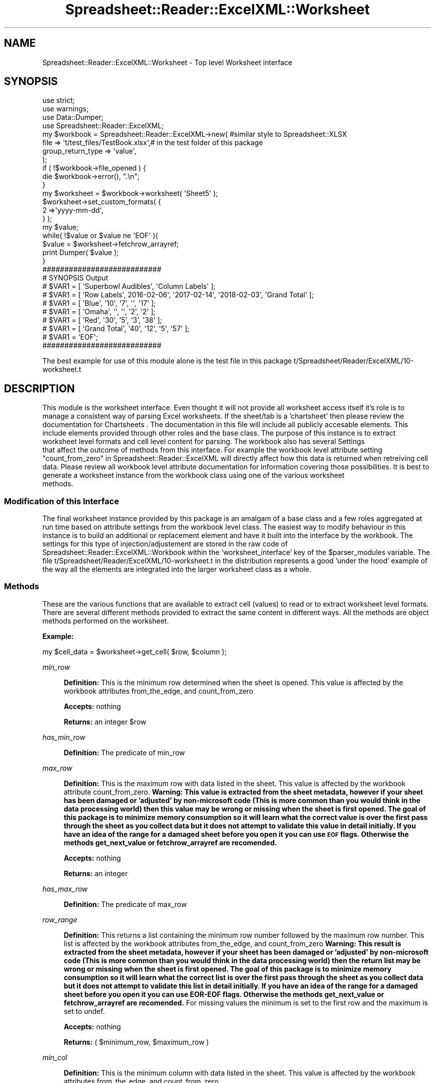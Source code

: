 .\" Automatically generated by Pod::Man 4.14 (Pod::Simple 3.40)
.\"
.\" Standard preamble:
.\" ========================================================================
.de Sp \" Vertical space (when we can't use .PP)
.if t .sp .5v
.if n .sp
..
.de Vb \" Begin verbatim text
.ft CW
.nf
.ne \\$1
..
.de Ve \" End verbatim text
.ft R
.fi
..
.\" Set up some character translations and predefined strings.  \*(-- will
.\" give an unbreakable dash, \*(PI will give pi, \*(L" will give a left
.\" double quote, and \*(R" will give a right double quote.  \*(C+ will
.\" give a nicer C++.  Capital omega is used to do unbreakable dashes and
.\" therefore won't be available.  \*(C` and \*(C' expand to `' in nroff,
.\" nothing in troff, for use with C<>.
.tr \(*W-
.ds C+ C\v'-.1v'\h'-1p'\s-2+\h'-1p'+\s0\v'.1v'\h'-1p'
.ie n \{\
.    ds -- \(*W-
.    ds PI pi
.    if (\n(.H=4u)&(1m=24u) .ds -- \(*W\h'-12u'\(*W\h'-12u'-\" diablo 10 pitch
.    if (\n(.H=4u)&(1m=20u) .ds -- \(*W\h'-12u'\(*W\h'-8u'-\"  diablo 12 pitch
.    ds L" ""
.    ds R" ""
.    ds C` ""
.    ds C' ""
'br\}
.el\{\
.    ds -- \|\(em\|
.    ds PI \(*p
.    ds L" ``
.    ds R" ''
.    ds C`
.    ds C'
'br\}
.\"
.\" Escape single quotes in literal strings from groff's Unicode transform.
.ie \n(.g .ds Aq \(aq
.el       .ds Aq '
.\"
.\" If the F register is >0, we'll generate index entries on stderr for
.\" titles (.TH), headers (.SH), subsections (.SS), items (.Ip), and index
.\" entries marked with X<> in POD.  Of course, you'll have to process the
.\" output yourself in some meaningful fashion.
.\"
.\" Avoid warning from groff about undefined register 'F'.
.de IX
..
.nr rF 0
.if \n(.g .if rF .nr rF 1
.if (\n(rF:(\n(.g==0)) \{\
.    if \nF \{\
.        de IX
.        tm Index:\\$1\t\\n%\t"\\$2"
..
.        if !\nF==2 \{\
.            nr % 0
.            nr F 2
.        \}
.    \}
.\}
.rr rF
.\" ========================================================================
.\"
.IX Title "Spreadsheet::Reader::ExcelXML::Worksheet 3"
.TH Spreadsheet::Reader::ExcelXML::Worksheet 3 "2017-04-20" "perl v5.32.0" "User Contributed Perl Documentation"
.\" For nroff, turn off justification.  Always turn off hyphenation; it makes
.\" way too many mistakes in technical documents.
.if n .ad l
.nh
.SH "NAME"
Spreadsheet::Reader::ExcelXML::Worksheet \- Top level Worksheet interface
.SH "SYNOPSIS"
.IX Header "SYNOPSIS"
.Vb 3
\&        use strict;
\&        use warnings;
\&        use Data::Dumper;
\&
\&        use Spreadsheet::Reader::ExcelXML;
\&        my $workbook =  Spreadsheet::Reader::ExcelXML\->new( #similar style to Spreadsheet::XLSX
\&                                                file => \*(Aqt/test_files/TestBook.xlsx\*(Aq,# in the test folder of this package
\&                                                group_return_type => \*(Aqvalue\*(Aq,
\&                                        );
\&
\&        if ( !$workbook\->file_opened ) {
\&                die $workbook\->error(), ".\en";
\&        }
\&
\&        my      $worksheet = $workbook\->worksheet( \*(AqSheet5\*(Aq );
\&                $worksheet\->set_custom_formats( {
\&                        2 =>\*(Aqyyyy\-mm\-dd\*(Aq,
\&                } );
\&        my $value;
\&        while( !$value or $value ne \*(AqEOF\*(Aq ){
\&                $value = $worksheet\->fetchrow_arrayref;
\&                print Dumper( $value );
\&        }
\&
\&        ###########################
\&        # SYNOPSIS Output
\&        # $VAR1 = [ \*(AqSuperbowl Audibles\*(Aq, \*(AqColumn Labels\*(Aq ];
\&        # $VAR1 = [         \*(AqRow Labels\*(Aq,     2016\-02\-06\*(Aq, \*(Aq2017\-02\-14\*(Aq, \*(Aq2018\-02\-03\*(Aq, \*(AqGrand Total\*(Aq ];
\&        # $VAR1 = [               \*(AqBlue\*(Aq,            \*(Aq10\*(Aq,          \*(Aq7\*(Aq,           \*(Aq\*(Aq,          \*(Aq17\*(Aq ];
\&        # $VAR1 = [              \*(AqOmaha\*(Aq,              \*(Aq\*(Aq,           \*(Aq\*(Aq,          \*(Aq2\*(Aq,           \*(Aq2\*(Aq ];
\&        # $VAR1 = [                \*(AqRed\*(Aq,            \*(Aq30\*(Aq,          \*(Aq5\*(Aq,          \*(Aq3\*(Aq,          \*(Aq38\*(Aq ];
\&        # $VAR1 = [        \*(AqGrand Total\*(Aq,            \*(Aq40\*(Aq,         \*(Aq12\*(Aq,          \*(Aq5\*(Aq,          \*(Aq57\*(Aq ];
\&        # $VAR1 = \*(AqEOF\*(Aq;
\&        ###########################
.Ve
.PP
The best example for use of this module alone is the test file in this package
t/Spreadsheet/Reader/ExcelXML/10\-worksheet.t
.SH "DESCRIPTION"
.IX Header "DESCRIPTION"
This module is the worksheet interface.  Even thought it will not provide all worksheet
access itself it's role is to manage a consistent way of parsing Excel worksheets.  If
the sheet/tab is a 'chartsheet' then please review the documentation for Chartsheets
\&. The documentation in this file will include
all publicly accesable elements.  This include elements provided through other roles and
the base class.  The purpose of this instance is to extract worksheet level formats and
cell level content for parsing. The workbook also has several Settings
 that affect the outcome of methods from this
interface.  For example the workbook level attribute setting
\&\*(L"count_from_zero\*(R" in Spreadsheet::Reader::ExcelXML will directly affect how this data is
returned when retreiving cell data.  Please review all workbook level attribute
documentation for information covering those possibilities.  It is best to generate a
worksheet instance from the workbook class using one of the various worksheet
 methods.
.SS "Modification of this Interface"
.IX Subsection "Modification of this Interface"
The final worksheet instance provided by this package is an amalgam of a base class and a
few roles aggregated at run time based on attribute settings from the workbook level
class.  The easiest way to modify behaviour in this instance is to build an additional
or replacement element and have it built into the interface by the workbook.   The
settings for this type of injection/adjustement are stored in the raw code of
Spreadsheet::Reader::ExcelXML::Workbook within the 'worksheet_interface' key of the
\&\f(CW$parser_modules\fR variable.  The file t/Spreadsheet/Reader/ExcelXML/10\-worksheet.t
in the distribution represents a good 'under the hood' example of the way all the elements
are integrated into the larger worksheet class as a whole.
.SS "Methods"
.IX Subsection "Methods"
These are the various functions that are available to extract cell (values) to read or
to extract worksheet level formats. There are several different methods provided to
extract the same content in different ways.  All the methods are object methods performed
on the worksheet.
.PP
\&\fBExample:\fR
.PP
.Vb 1
\&        my $cell_data = $worksheet\->get_cell( $row, $column );
.Ve
.PP
\fImin_row\fR
.IX Subsection "min_row"
.Sp
.RS 4
\&\fBDefinition:\fR This is the minimum row determined when the sheet is opened.  This
value is affected by the workbook attributes
from_the_edge, and
count_from_zero
.Sp
\&\fBAccepts:\fR nothing
.Sp
\&\fBReturns:\fR an integer \f(CW$row\fR
.RE
.PP
\fIhas_min_row\fR
.IX Subsection "has_min_row"
.Sp
.RS 4
\&\fBDefinition:\fR The predicate
of min_row
.RE
.PP
\fImax_row\fR
.IX Subsection "max_row"
.Sp
.RS 4
\&\fBDefinition:\fR This is the maximum row with data listed in the sheet.  This value
is affected by the workbook attribute
count_from_zero. \fBWarning:
This value is extracted from the sheet metadata, however if your sheet has been
damaged or 'adjusted' by non-microsoft code (This is more common than you would think
in the data processing world) then this value may be wrong or missing when the sheet
is first opened.  The goal of this package is to minimize memory consumption so it
will learn what the correct value is over the first pass through the sheet as you
collect data but it does not attempt to validate this value in detail initially. If
you have an idea of the range for a damaged sheet before you open it you can use
\&\s-1EOF\s0 flags.  Otherwise the methods
get_next_value or fetchrow_arrayref are
recomended.\fR
.Sp
\&\fBAccepts:\fR nothing
.Sp
\&\fBReturns:\fR an integer
.RE
.PP
\fIhas_max_row\fR
.IX Subsection "has_max_row"
.Sp
.RS 4
\&\fBDefinition:\fR The predicate
of max_row
.RE
.PP
\fIrow_range\fR
.IX Subsection "row_range"
.Sp
.RS 4
\&\fBDefinition:\fR This returns a list containing the minimum row number followed
by the maximum row number.  This list is affected by the workbook attributes
from_the_edge, and
count_from_zero \fBWarning:
This result is extracted from the sheet metadata, however if your sheet has been
damaged or 'adjusted' by non-microsoft code (This is more common than you would think
in the data processing world) then the return list may be wrong or missing when the
sheet is first opened.  The goal of this package is to minimize memory consumption so it
will learn what the correct list is over the first pass through the sheet as you
collect data but it does not attempt to validate this list in detail initially. If
you have an idea of the range for a damaged sheet before you open it you can use
EOR-EOF flags.  Otherwise the methods
get_next_value or fetchrow_arrayref are
recomended.\fR  For missing values the minimum is set to the first row and the maximum
is set to undef.
.Sp
\&\fBAccepts:\fR nothing
.Sp
\&\fBReturns:\fR ( \f(CW$minimum_row\fR, \f(CW$maximum_row\fR )
.RE
.PP
\fImin_col\fR
.IX Subsection "min_col"
.Sp
.RS 4
\&\fBDefinition:\fR This is the minimum column with data listed in the sheet.  This value
is affected by the workbook attributes
from_the_edge, and
count_from_zero
.Sp
\&\fBAccepts:\fR nothing
.Sp
\&\fBReturns:\fR an integer
.RE
.PP
\fIhas_min_col\fR
.IX Subsection "has_min_col"
.Sp
.RS 4
\&\fBDefinition:\fR The predicate
of min_col
.RE
.PP
\fImax_col\fR
.IX Subsection "max_col"
.Sp
.RS 4
\&\fBDefinition:\fR This is the maximum row with data listed in the sheet.  This value
is affected by the workbook attribute
count_from_zero \fBWarning:
This value is extracted from the sheet metadata, however if your sheet has been
damaged or 'adjusted' by non-microsoft code (This is more common than you would think
in the data processing world) then this value may be wrong or missing when the sheet
is first opened.  The goal of this package is to minimize memory consumption so it
will learn what the correct value is over the first pass through the sheet as you
collect data but it does not attempt to validate this value in detail initially. If
you have an idea of the range for a damaged sheet before you open it you can use
\&\s-1EOR\s0 flags.  Otherwise the methods
get_next_value or fetchrow_arrayref are
recomended.\fR
.Sp
\&\fBAccepts:\fR nothing
.Sp
\&\fBReturns:\fR an integer
.RE
.PP
\fIhas_max_col\fR
.IX Subsection "has_max_col"
.Sp
.RS 4
\&\fBDefinition:\fR The predicate
of max_col
.RE
.PP
\fIcol_range\fR
.IX Subsection "col_range"
.Sp
.RS 4
\&\fBDefinition:\fR This returns a list containing the minimum column number followed
by the maximum column number.  This list is affected by the workbook attributes
from_the_edge, and
count_from_zero
.Sp
\&\fBAccepts:\fR nothing
.Sp
\&\fBReturns:\fR ( \f(CW$minimum_column\fR, \f(CW$maximum_column\fR )
.RE
.PP
\fIget_merged_areas\fR
.IX Subsection "get_merged_areas"
.Sp
.RS 4
\&\fBDefinition:\fR This method returns an array ref of cells that are merged.  This method does
respond to the attribute \*(L"count_from_zero\*(R" in Spreadsheet::Reader::ExcelXML \fBWarning:
This result is extracted from the sheet metadata for 2007+ Excel files, however if you
are parsing an Excel 2003 xml file this data is stored at the cell level.  Since this
parser reads the data 'Just In Time' it will not know about a set of merged cells until the
upper left cell of the group has been read.\fR
.Sp
\&\fBAccepts:\fR nothing
.Sp
\&\fBReturns:\fR An arrayref of arrayrefs of merged areas or undef if no merged areas
.Sp
.Vb 1
\&        [ [ $start_row_1, $start_col_1, $end_row_1, $end_col_1], etc.. ]
.Ve
.RE
.PP
\fIis_column_hidden\fR
.IX Subsection "is_column_hidden"
.Sp
.RS 4
\&\fBDefinition:\fR Method indicates if the excel program would hide the identified column(s) or show
it|them if the file were opened in the Microsoft Excel application.  If more than one column is
passed then it returns true if any of the columns are hidden in scalar context and a list of
1 and 0 values for each of the requested positions in array (list) context.  This method (input)
does respond to the attribute \*(L"count_from_zero\*(R" in Spreadsheet::Reader::ExcelXML.  For 2003
xml files this data is stored at the cell level so the parser will not 'know' until you have
read (past) the cell.
.Sp
\&\fBAccepts:\fR integer values or column letter values selecting the columns in question
.Sp
\&\fBReturns:\fR in scalar context it returns a boolean value indicating if any of the requested
columns would be hidden by Excel.  In array/list context it returns a list of boolean values
for each requested column indicating it's hidden state for Excel. (1 = hidden)
.Sp
\&\fBExamples:\fR (Indicating the 3rd and 4th of 6 columns are hidden)
.Sp
.Vb 5
\&        $worksheet_instance\->is_column_hidden( 0 .. 5 ),
\&        ###########################
\&        # Example Output
\&        # [ 0, 0, 1, 1, 0, 0 ]
\&        ###########################
\&
\&        $worksheet_instance\->is_column_hidden( \*(AqA\*(Aq, \*(AqB\*(Aq, \*(AqC\*(Aq, \*(AqD\*(Aq, \*(AqE\*(Aq, \*(AqF\*(Aq )
\&        ###########################
\&        # Example Output
\&        # [ 0, 0, 1, 1, 0, 0 ]
\&        ###########################
.Ve
.RE
.PP
\fIis_row_hidden\fR
.IX Subsection "is_row_hidden"
.Sp
.RS 4
\&\fBDefinition:\fR Method indicates if the excel program would hide the identified row(s) or show
it|them if the file were opened in the Microsoft Excel application.  If more than one row is
passed then it returns true if any of the rows are hidden in scalar context and a list of
1 and 0 values for each of the requested positions in array (list) context.  This method (input)
does respond to the attribute \*(L"count_from_zero\*(R" in Spreadsheet::Reader::ExcelXML.  \fBWarning:
This method will only be accurate after the user has read at least one cell from or past the row
inspected for it's hidden state.  This allows the sheet to avoid reading all the way through once
before starting the cell parsing.\fR
.Sp
\&\fBAccepts:\fR integer values selecting the rows in question
.Sp
\&\fBReturns:\fR in scalar context it returns a boolean value indicating if any of the requested
rows would be hidden by Excel.  In array/list context it returns a list of boolean values
for each requested row indicating it's hidden state for Excel. (1 = hidden)
.RE
.PP
\fIget_cell( \f(CI$row\fI, \f(CI$column\fI )\fR
.IX Subsection "get_cell( $row, $column )"
.Sp
.RS 4
\&\fBDefinition:\fR Indicate both the requested row and requested column and the information for
that position will be returned.  Both \f(CW$row\fR and \f(CW$column\fR are required
.Sp
\&\fBAccepts:\fR the list ( \f(CW$row\fR, \f(CW$column\fR ) both required  See the attribute
\&\*(L"count_from_zero\*(R" in Spreadsheet::Reader::ExcelXML to understand which row and column
are returned for \f(CW$row\fR and \f(CW$colum\fR.
.Sp
\&\fBReturns:\fR see the attribute \*(L"group_return_type\*(R" in Spreadsheet::Reader::ExcelXML for
details on what is returned
.RE
.PP
\fIget_next_value\fR
.IX Subsection "get_next_value"
.Sp
.RS 4
\&\fBDefinition:\fR Reading left to right and top to bottom this will return the next cell with
a value.  This can includes cells with no value but some unique formatting such as
cells that have been merged with other cells.  See the attributes
\&\*(L"values_only\*(R" in Spreadsheet::Reader::ExcelXML and
\&\*(L"spaces_are_empty\*(R" in Spreadsheet::Reader::ExcelXML for more information.
.Sp
\&\fBAccepts:\fR nothing
.Sp
\&\fBReturns:\fR see the attribute \*(L"group_return_type\*(R" in Spreadsheet::Reader::ExcelXML for
details on what is returned
.RE
.PP
\fIfetchrow_arrayref( \f(CI$row\fI )\fR
.IX Subsection "fetchrow_arrayref( $row )"
.Sp
.RS 4
\&\fBDefinition:\fR In an homage to \s-1DBI\s0 I included this function to return an array ref of
the cells or values in the requested \f(CW$row\fR.  If no row is requested this returns the 'next'
row.  In the array ref any empty cell will show as 'undef'.
.Sp
\&\fBAccepts:\fR undef = next|$row = a row integer indicating the desired row  See the attribute
\&\*(L"count_from_zero\*(R" in Spreadsheet::Reader::ExcelXML to understand which row is returned for \f(CW$row\fR.
.Sp
\&\fBReturns:\fR an array ref of all possible column positions in that row with data filled in
per the attribute \*(L"group_return_type\*(R" in Spreadsheet::Reader::ExcelXML.
.RE
.PP
\fIfetchrow_array( \f(CI$row\fI )\fR
.IX Subsection "fetchrow_array( $row )"
.Sp
.RS 4
\&\fBDefinition:\fR This function is just like fetchrow_arrayref
except it returns an array instead of an array ref
.Sp
\&\fBAccepts:\fR undef = next|$row = a row integer indicating the desired row.  See the attribute
\&\*(L"count_from_zero\*(R" in Spreadsheet::Reader::ExcelXML to understand which row is returned for \f(CW$row\fR.
.Sp
\&\fBReturns:\fR an array ref of all possible column positions in that row with data filled in
per the attribute \*(L"group_return_type\*(R" in Spreadsheet::Reader::ExcelXML.
.RE
.PP
\fIset_headers( \f(CI@header_row_list\fI, [ \e&header_scrubber ] )\fR
.IX Subsection "set_headers( @header_row_list, [ &header_scrubber ] )"
.Sp
.RS 4
\&\fBDefinition:\fR This function is used to set headers used in the function
fetchrow_hashref.  It accepts a list of row numbers that
will be collated into a set of headers used to build the hashref for each row.
The header rows are coallated in sequence with the first position taking precedence.
The list is also used to set the lowest row of the headers in the table.  All rows
at that level and higher will be considered out of the table and will return undef
while setting the error instance.  If some of the header columns do not have values
then the instance will auto generate unique headers for each empty header column to
fill out the header ref. [ optionally: it is possible to pass a coderef at the end of
the list to scrub the headers so they make some sense.] When the headers are loaded
the top level information row of any pull for 'fetchrow_hashref' will be considered
the first row after the header row.  Any header build will not be tested again during
fetchrow_hashref the content columns will be matched to the header columns by position.
for example;
.Sp
.Vb 9
\&        my $scrubber = sub{
\&                my $input = $_[0];
\&                $input =~ s/\en//g if $input;
\&                $input =~ s/\es/_/g if $input;
\&                return $input;
\&        };
\&        $self\->set_headers( 2, 1, $scrubber ); # Called internally as $new_value = $scrubber\->( $old_value );
\&        # Returns/stores the headers set at row 2 and 1 with values from row 2 taking precedence
\&        #  Then it scrubs the values by removing newlines and replacing spaces with underscores.
.Ve
.Sp
\&\fBAccepts:\fR a list of row numbers (modified as needed by the attribute state of
\&\*(L"count_from_zero\*(R" in Spreadsheet::Reader::ExcelXML) and an optional closure
 <http://www.perl.com/pub/2002/05/29/closure.html>.  See the attribute
\&\*(L"count_from_zero\*(R" in Spreadsheet::Reader::ExcelXML to understand which rows are
used when the \f(CW@header_row_list\fR is called.
.Sp
\&\fBReturns:\fR an array ref of the built headers for review.
.RE
.PP
\fIget_last_header_row\fR
.IX Subsection "get_last_header_row"
.Sp
.RS 4
\&\fBDefinition:\fR This returns the final row of headers in the sheet.  The return value is
in the context of the attribute \*(L"count_from_zero\*(R" in Spreadsheet::Reader::ExcelXML.  It is
determined by the function 'set_headers'.
.Sp
\&\fBAccepts:\fR nothing
.Sp
\&\fBReturns:\fR the last (largest) row number used in the coallated header.
.RE
.PP
\fIheader_row_set\fR
.IX Subsection "header_row_set"
.Sp
.RS 4
\&\fBDefinition:\fR This predicate will indicate if any header build has occured from the
method 'set_headers'.
.Sp
\&\fBAccepts:\fR nothing
.Sp
\&\fBReturns:\fR Boolean on off for set headers (1 = headers are set)
.RE
.PP
\fIfetchrow_hashref( \f(CI$row\fI )\fR
.IX Subsection "fetchrow_hashref( $row )"
.Sp
.RS 4
\&\fBDefinition:\fR This function is used to return a hashref representing the data in the
specified row.  If no \f(CW$row\fR value is passed it will return the 'next' row of data.  A call
to this function without setting the headers first
will return 'undef' and set the error instance.
.Sp
\&\fBAccepts:\fR a target \f(CW$row\fR number for return values or undef meaning 'next'  See the
attribute \*(L"count_from_zero\*(R" in Spreadsheet::Reader::ExcelXML to understand which rows
are targeted by \f(CW$row\fR.
.Sp
\&\fBReturns:\fR a hash ref of the values for that row.  This function ignores the attribute
group_return_type when it is
set to 'instance' and returns 'value's instead.  See also the attributes
min_header_col and max_header_col to pare the
start and end columns of the returned hash ref.
.RE
.PP
\fIset_custom_formats( \f(CI$format_ref\fI )\fR
.IX Subsection "set_custom_formats( $format_ref )"
.Sp
.RS 4
\&\fBDefinition:\fR This package will generate value conversions that generally match the
numerical conversions set in the Excel spreadsheet.  However, it may be that you want
to convert the unformatted values for certain cells, rows, or columns in some user
defined way.  The simplest way to do this is by storing an
Excel custom number format string
 <https://support.office.com/en-au/article/Create-or-delete-a-custom-number-format-78f2a361-936b-4c03-8772-09fab54be7f4>
in this instance using 'set_custom_formats' against either a CellID, a Row Number, or a
Column letter. As an example you could say;
.Sp
.Vb 3
\&        $worksheet\->set_custom_formats( {
\&            A => \*(Aq# ?/?\*(Aq,
\&        } );
.Ve
.Sp
And any subsequent call for a \f(CW$cell\fR\->value from column 'A' will attempt to convert the
raw xml contents of that cell to an integer and fraction combination with one position
in the denominator or less (an integer only).  If the cell is text then it will act as
a pass-through.  Where there is overlap between the formats the instance will select
one based on the following priority; cellID, column letter, row number.
.Sp
For the truly adventurous you can build an object instance that has the two following
methods; 'assert_coerce' and 'display_name'.  Then add it to the attribute as above.
.Sp
.RS 4
\&\fBA Complicated Example:\fR Building a converter on the fly from Type::Tiny
 (or use MooseX::Types)
.Sp
.Vb 6
\&        use DateTimeX::Format::Excel;
\&        use DateTime::Format::Flexible;
\&        use Type::Coercion;
\&        use Type::Tiny;
\&        my @args_list  = ( system_type => \*(Aqapple_excel\*(Aq );
\&        my $num_converter  = DateTimeX::Format::Excel\->new( @args_list );
\&
\&        # build conversion subroutines (number and strings to DateTime objects)
\&        my $string_via = sub{
\&              my $str = $_[0];
\&              return DateTime::Format::Flexible\->parse_datetime( $str );
\&        };
\&        my $num_via     = sub{
\&              my $num = $_[0];
\&              return $num_converter\->parse_datetime( $num );
\&        };
\&
\&        # Combine conversion subroutines into a coercion object!
\&        #  (Note numbers are attempted first)
\&        my $date_time_from_value = Type::Coercion\->new(
\&                type_coercion_map => [ Num, $num_via, Str, $string_via, ],
\&        );
\&
\&        # Install the coercion in a type that ensures it passes through a DateTime check
\&        $date_time_type = Type::Tiny\->new(
\&           name       => \*(AqCustom_date_type\*(Aq,
\&           constraint => sub{ ref($_) eq \*(AqDateTime\*(Aq },
\&           coercion   => $date_time_from_value,
\&        );
\&
\&        # Chained coercions! to handle first the $date_time_from_value coercion
\&        #    and then build a specific date string output
\&        $string_type = Type::Tiny\->new(
\&           name       => \*(AqYYYYMMDD\*(Aq,
\&           constraint => sub{
\&              !$_ or (
\&                 $_ =~ /^\ed{4}\e\-(\ed{2})\-(\ed{2})$/ and
\&                 $1 > 0 and $1 < 13 and $2 > 0 and $2 < 32
\&              )
\&           },
\&           coercion => Type::Coercion\->new(
\&           type_coercion_map =>[
\&              $date_time_type\->coercibles, sub{
\&                 my $tmp = $date_time_type\->coerce( $_ );
\&                 $tmp\->format_cldr( \*(Aqyyyy\-MM\-dd\*(Aq )
\&              },
\&           ],
\&        ), );
\&
\&        # Then set the coercions in the worksheet for targeted positions
\&        $worksheet\->set_custom_formats( {
\&            E10 => $date_time_type,
\&            10  => $string_type,
\&            D14 => $string_type,
\&        } );
.Ve
.RE
.RE
.RS 4
.Sp
\&\fBAccepts:\fR a set of \f(CW$key\fR => \f(CW$value\fR pairs where the \f(CW$key\fR can either be a
row number, a column letter, or a cell \s-1ID.\s0  The \f(CW$value\fR must either be a
string that complies with excel custom number formatting conventions or
an object instance with two methods 'display_name' and 'assert_coerce'.
.Sp
\&\fBReturns:\fR nothing
.RE
.PP
\fIhas_custom_format( \f(CI$key\fI )\fR
.IX Subsection "has_custom_format( $key )"
.Sp
.RS 4
\&\fBDefinition:\fR This is a test to see if a custom format is stored for \f(CW$key\fR.
.Sp
\&\fBAccepts:\fR \f(CW$key\fR
.Sp
\&\fBReturns:\fR a boolean where 1 = formats exist
.RE
.PP
\fIget_custom_format( \f(CI$key\fI )\fR
.IX Subsection "get_custom_format( $key )"
.Sp
.RS 4
\&\fBDefinition:\fR This will retrieve the \f(CW$value_ref\fR of the custom format stored
against the given \f(CW$key\fR.  For formats saved as Excel custom format strings this
will return a package built object instance that performs the conversion
indicated by the custom format string.
.Sp
\&\fBAccepts:\fR \f(CW$key\fR
.Sp
\&\fBReturns:\fR a \f(CW$value_ref\fR for the stored format object
.RE
.PP
\fIget_custom_formats\fR
.IX Subsection "get_custom_formats"
.Sp
.RS 4
\&\fBDefinition:\fR This returns a hashref of all stored custom formats
.Sp
\&\fBAccepts:\fR nothing
.Sp
\&\fBReturns:\fR a hashref of all custom formats
.RE
.SS "Attributes"
.IX Subsection "Attributes"
These are attributes of the built instance.  Most of these are provided as metadata for
the specific parsed sheet and should be provided by the object that builds the worksheet
instance.  (The workbook)  However, a few can be set after worksheet creation to affect the
data retreival results.  These attributes are presented first. The end of the list is the
attribute that stores a reference to the workbook.  Follow the link in thats attribute
documentation to learn a tricksy way to adjust several workbook level settings with the
worksheet instance.
.PP
\fImin_header_col\fR
.IX Subsection "min_header_col"
.Sp
.RS 4
\&\fBDefinition:\fR This attribute affects the hashref that is returned in the method
fetchrow_hashref.    This attribute tells fetchrow_hashref
what column to use to start the hash ref build.  This attribute (input)
does respond to the attribute \*(L"count_from_zero\*(R" in Spreadsheet::Reader::ExcelXML.
.Sp
\&\fBDefault:\fR undef (which is equivalent to the minimum column of the sheet)
.Sp
\&\fBRange:\fR The minimum column of the sheet to or less than the
max_header_col
.Sp
\&\fBattribute methods\fR Methods provided to adjust this attribute
.Sp
.RS 4
\&\fBget_min_header_col\fR
.Sp
.RS 4
\&\fBDefinition:\fR returns the value stored in the attribute
.RE
.RE
.RS 4
.Sp
\&\fBset_min_header_col\fR
.Sp
.RS 4
\&\fBDefinition:\fR Sets a new value for the attribute
.RE
.RE
.RS 4
.Sp
\&\fBhas_min_header_col\fR
.Sp
.RS 4
\&\fBDefinition:\fR Indicates if the attribute has a stored value
.RE
.RE
.RS 4
.RE
.RE
.RS 4
.RE
.PP
\fImax_header_col\fR
.IX Subsection "max_header_col"
.Sp
.RS 4
\&\fBDefinition:\fR This attribute affects the hashref that is returned in the method
fetchrow_hashref.  This attribute tells fetchrow_hashref
what column to use to end the hash ref build.  This attribute (input) does respond to
the attribute \*(L"count_from_zero\*(R" in Spreadsheet::Reader::ExcelXML.
.Sp
\&\fBDefault:\fR undef (equal to the maximum column of the sheet)
.Sp
\&\fBRange:\fR The maximum column of the sheet to or less than the
min_header_col
.Sp
\&\fBattribute methods\fR Methods provided to adjust this attribute
.Sp
.RS 4
\&\fBget_max_header_col\fR
.Sp
.RS 4
\&\fBDefinition:\fR returns the value stored in the attribute
.RE
.RE
.RS 4
.Sp
\&\fBset_max_header_col\fR
.Sp
.RS 4
\&\fBDefinition:\fR Sets a new value for the attribute
.RE
.RE
.RS 4
.Sp
\&\fBhas_max_header_col\fR
.Sp
.RS 4
\&\fBDefinition:\fR Indicates if the attribute has a stored value
.RE
.RE
.RS 4
.RE
.RE
.RS 4
.RE
.PP
\fIfile\fR
.IX Subsection "file"
.Sp
.RS 4
\&\fBDefinition:\fR This attribute holds the file handle for the file being read.  If
the full file name and path is passed to the attribute the class will coerce that
into an IO::File file handle.
.Sp
\&\fBDefault:\fR no default \- this must be provided to read a file
.Sp
\&\fBRequired:\fR yes
.Sp
\&\fBRange:\fR any unencrypted xml file name and path or IO::File file handle set to
read.
.Sp
\&\fBattribute methods\fR Methods provided to adjust this attribute
.Sp
.RS 4
\&\fBset_file\fR
.Sp
.RS 4
\&\fBDefinition:\fR change the file value in the attribute (this will reboot
the file instance and should lock the file)
.RE
.RE
.RS 4
.Sp
\&\fBget_file\fR
.Sp
.RS 4
\&\fBDefinition:\fR Returns the file handle of the file even if a file name
was passed
.RE
.RE
.RS 4
.Sp
\&\fBhas_file\fR
.Sp
.RS 4
\&\fBDefinition:\fR this is used to see if the file loaded correctly.
.RE
.RE
.RS 4
.Sp
\&\fBclear_file\fR
.Sp
.RS 4
\&\fBDefinition:\fR this clears (and unlocks) the file handle
.RE
.RE
.RS 4
.RE
.RE
.RS 4
.Sp
\&\fBDelegated Methods\fR
.Sp
.RS 4
close
.Sp
.RS 4
closes the file handle
.RE
.RE
.RS 4
.Sp
seek
.Sp
.RS 4
allows seek commands to be passed to the file handle
.RE
.RE
.RS 4
.Sp
getline
.Sp
.RS 4
returns the next line of the file handle with '<' set as the
input_record_separator ($/) <http://perldoc.perl.org/perlvar.html>
.RE
.RE
.RS 4
.RE
.RE
.RS 4
.RE
.PP
\fIsheet_type\fR
.IX Subsection "sheet_type"
.Sp
.RS 4
\&\fBDefinition:\fR This is the sheet 'type' which will always be 'worksheet'
(as opposed to chartsheet)
.Sp
\&\fBattribute methods\fR Methods provided to adjust this attribute
.Sp
.RS 4
\&\fBget_sheet_type\fR
.Sp
.RS 4
\&\fBDefinition:\fR returns the value stored in the attribute (worsheet)
.RE
.RE
.RS 4
.RE
.RE
.RS 4
.RE
.PP
\fIsheet_rel_id\fR
.IX Subsection "sheet_rel_id"
.Sp
.RS 4
\&\fBDefinition:\fR This is the relId of the sheet listed in the \s-1XML\s0 of the .xlsx file.
You probably don't care and you should never set this value.
.Sp
\&\fBattribute methods\fR Methods provided to adjust this attribute
.Sp
.RS 4
\&\fBrel_id\fR
.Sp
.RS 4
\&\fBDefinition:\fR returns the value stored in the attribute
.RE
.RE
.RS 4
.RE
.RE
.RS 4
.RE
.PP
\fIsheet_id\fR
.IX Subsection "sheet_id"
.Sp
.RS 4
\&\fBDefinition:\fR This is the Id of the sheet listed in the \s-1XML\s0 of the .xlsx file.
I beleive this to be the number used in vbscript to reference the sheet.  You
should never set this value.
.Sp
\&\fBattribute methods\fR Methods provided to adjust this attribute
.Sp
.RS 4
\&\fBsheet_id\fR
.Sp
.RS 4
\&\fBDefinition:\fR returns the value stored in the attribute
.RE
.RE
.RS 4
.RE
.RE
.RS 4
.RE
.PP
\fIsheet_position\fR
.IX Subsection "sheet_position"
.Sp
.RS 4
\&\fBDefinition:\fR This is the visual sheet position in the .xlsx file.
You should never set this value.
.Sp
\&\fBattribute methods\fR Methods provided to adjust this attribute
.Sp
.RS 4
\&\fBposition\fR
.Sp
.RS 4
\&\fBDefinition:\fR returns the value stored in the attribute
.RE
.RE
.RS 4
.RE
.RE
.RS 4
.RE
.PP
\fIsheet_name\fR
.IX Subsection "sheet_name"
.Sp
.RS 4
\&\fBDefinition:\fR This is the visual sheet name in the .xlsx file
on the tab.  You should never set this value.
.Sp
\&\fBattribute methods\fR Methods provided to adjust this attribute
.Sp
.RS 4
\&\fBget_name\fR
.Sp
.RS 4
\&\fBDefinition:\fR returns the value stored in the attribute
.RE
.RE
.RS 4
.RE
.RE
.RS 4
.RE
.PP
\fIworkbook_instance\fR
.IX Subsection "workbook_instance"
.Sp
.RS 4
\&\fBDefinition:\fR This attribute holds a reference back to the workbook instance so that
the worksheet has access to the global settings managed there.  As a consequence many
of the workbook methods are be exposed here.  This includes some setter methods for
workbook attributes. \fIBeware that setting or adjusting the workbook level attributes
with methods here will be universal and affect other worksheets.  So don't forget to
return the old value if you want the old behavour after you are done.\fR  If that
doesn't make sense then don't use these methods.  (Nothing to see here! Move along.)
.Sp
\&\fBDefault:\fR a Spreadsheet::Reader::ExcelXML::Workbook instance
.Sp
\&\fBattribute methods\fR Methods used to change the workbook instance
.Sp
.RS 4
\&\fBset_workbook_inst\fR
.Sp
.RS 4
\&\fBDefinition:\fR Sets the attribute with a new workbook instance
.RE
.RE
.RS 4
.RE
.RE
.RS 4
.Sp
\&\fBDelegated attribute methods\fR Since this list can float please follow the link

to the documented delegations in that file.
.RE
.SH "SUPPORT"
.IX Header "SUPPORT"
.RS 4
github Spreadsheet::Reader::ExcelXML/issues
 <https://github.com/jandrew/p5-spreadsheet-reader-excelxml/issues>
.RE
.SH "TODO"
.IX Header "TODO"
.RS 4
\&\fB1.\fR Nothing Yet <https://github.com/jandrew/p5-spreadsheet-reader-excelxml/issues>!
.RE
.SH "AUTHOR"
.IX Header "AUTHOR"
.IP "Jed Lund" 4
.IX Item "Jed Lund"
.PD 0
.IP "jandrew@cpan.org" 4
.IX Item "jandrew@cpan.org"
.PD
.SH "COPYRIGHT"
.IX Header "COPYRIGHT"
This program is free software; you can redistribute
it and/or modify it under the same terms as Perl itself.
.PP
The full text of the license can be found in the
\&\s-1LICENSE\s0 file included with this module.
.PP
This software is copyrighted (c) 2016 by Jed Lund
.SH "DEPENDENCIES"
.IX Header "DEPENDENCIES"
.RS 4
Spreadsheet::Reader::ExcelXML \- the package
.RE
.SH "SEE ALSO"
.IX Header "SEE ALSO"
.RS 4
Spreadsheet::Read \- generic Spreadsheet reader
.Sp
Spreadsheet::ParseExcel \- Excel binary version 2003 and earlier (.xls files)
.Sp
Spreadsheet::XLSX \- Excel version 2007 and later
.Sp
Spreadsheet::ParseXLSX \- Excel version 2007 and later
.Sp
Log::Shiras <https://github.com/jandrew/Log-Shiras>
.Sp
.RS 4
All lines in this package that use Log::Shiras are commented out
.RE
.RE
.RS 4
.RE
